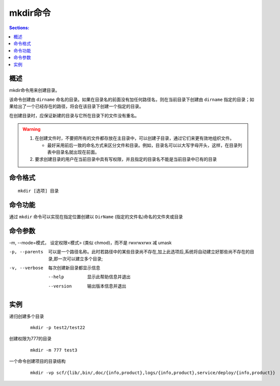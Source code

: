 mkdir命令
===========

.. contents:: Sections:
  :local:
  :depth: 2

概述
-----------

mkdir命令用来创建目录。

该命令创建由 ``dirname`` 命名的目录。如果在目录名的前面没有加任何路径名，则在当前目录下创建由 ``dirname`` 指定的目录；如果给出了一个已经存在的路径，将会在该目录下创建一个指定的目录。

在创建目录时，应保证新建的目录与它所在目录下的文件没有重名。 

.. warning::
   1. 在创建文件时，不要把所有的文件都存放在主目录中，可以创建子目录，通过它们来更有效地组织文件。
   
      * 最好采用前后一致的命名方式来区分文件和目录。例如，目录名可以以大写字母开头，这样，在目录列表中目录名就出现在前面。

   2. 要求创建目录的用户在当前目录中具有写权限，并且指定的目录名不能是当前目录中已有的目录

命令格式
-------------
::

   mkdir [选项] 目录

命令功能
-----------
通过 ``mkdir`` 命令可以实现在指定位置创建以 ``DirName`` (指定的文件名)命名的文件夹或目录 

命令参数
-----------

-m, --mode=模式，  设定权限<模式> (类似 chmod)，而不是 rwxrwxrwx 减 umask

-p, --parents  可以是一个路径名称。此时若路径中的某些目录尚不存在,加上此选项后,系统将自动建立好那些尚不存在的目录,即一次可以建立多个目录; 
 
-v, --verbose  每次创建新目录都显示信息
    
    --help   显示此帮助信息并退出
    
    --version  输出版本信息并退出


实例
---------

递归创建多个目录    

   ::
   
      mkdir -p test2/test22

创建权限为777的目录

   ::
   
      mkdir -m 777 test3      

一个命令创建项目的目录结构

   ::
   
      mkdir -vp scf/{lib/,bin/,doc/{info,product},logs/{info,product},service/deploy/{info,product}}      